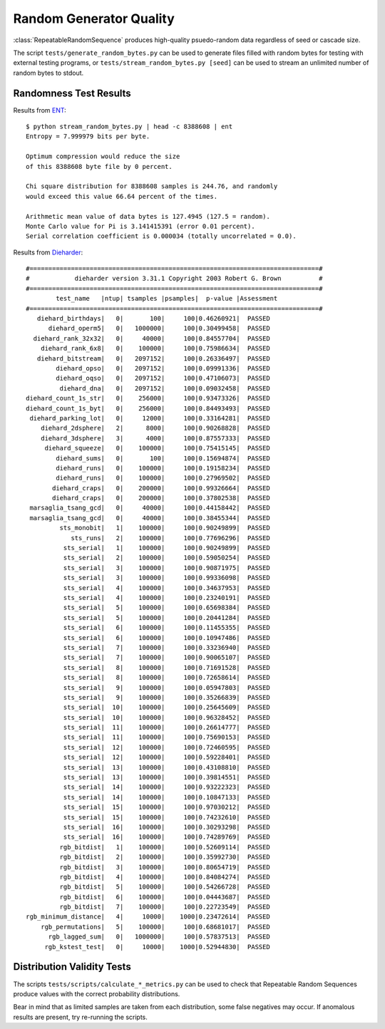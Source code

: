 .. _random-quality-label:

Random Generator Quality
========================

:class:`RepeatableRandomSequence` produces high-quality psuedo-random data
regardless of seed or cascade size.

The script ``tests/generate_random_bytes.py`` can be used to generate
files filled with random bytes for testing with external testing programs,
or ``tests/stream_random_bytes.py [seed]`` can be used to stream an
unlimited number of random bytes to stdout.

Randomness Test Results
-----------------------

Results from  `ENT <http://fourmilab.ch/random/>`_::

    $ python stream_random_bytes.py | head -c 8388608 | ent
    Entropy = 7.999979 bits per byte.

    Optimum compression would reduce the size
    of this 8388608 byte file by 0 percent.

    Chi square distribution for 8388608 samples is 244.76, and randomly
    would exceed this value 66.64 percent of the times.

    Arithmetic mean value of data bytes is 127.4945 (127.5 = random).
    Monte Carlo value for Pi is 3.141415391 (error 0.01 percent).
    Serial correlation coefficient is 0.000034 (totally uncorrelated = 0.0).

Results from `Dieharder <https://webhome.phy.duke.edu/~rgb/General/dieharder.php>`_::

    #=============================================================================#
    #            dieharder version 3.31.1 Copyright 2003 Robert G. Brown          #
    #=============================================================================#
            test_name   |ntup| tsamples |psamples|  p-value |Assessment
    #=============================================================================#
       diehard_birthdays|   0|       100|     100|0.46260921|  PASSED
          diehard_operm5|   0|   1000000|     100|0.30499458|  PASSED
      diehard_rank_32x32|   0|     40000|     100|0.84557704|  PASSED
        diehard_rank_6x8|   0|    100000|     100|0.75986634|  PASSED
       diehard_bitstream|   0|   2097152|     100|0.26336497|  PASSED
            diehard_opso|   0|   2097152|     100|0.09991336|  PASSED
            diehard_oqso|   0|   2097152|     100|0.47106073|  PASSED
             diehard_dna|   0|   2097152|     100|0.09032458|  PASSED
    diehard_count_1s_str|   0|    256000|     100|0.93473326|  PASSED
    diehard_count_1s_byt|   0|    256000|     100|0.84493493|  PASSED
     diehard_parking_lot|   0|     12000|     100|0.33164281|  PASSED
        diehard_2dsphere|   2|      8000|     100|0.90268828|  PASSED
        diehard_3dsphere|   3|      4000|     100|0.87557333|  PASSED
         diehard_squeeze|   0|    100000|     100|0.75415145|  PASSED
            diehard_sums|   0|       100|     100|0.15694874|  PASSED
            diehard_runs|   0|    100000|     100|0.19158234|  PASSED
            diehard_runs|   0|    100000|     100|0.27969502|  PASSED
           diehard_craps|   0|    200000|     100|0.99326664|  PASSED
           diehard_craps|   0|    200000|     100|0.37802538|  PASSED
     marsaglia_tsang_gcd|   0|     40000|     100|0.44158442|  PASSED
     marsaglia_tsang_gcd|   0|     40000|     100|0.38455344|  PASSED
             sts_monobit|   1|    100000|     100|0.90249899|  PASSED
                sts_runs|   2|    100000|     100|0.77696296|  PASSED
              sts_serial|   1|    100000|     100|0.90249899|  PASSED
              sts_serial|   2|    100000|     100|0.59050254|  PASSED
              sts_serial|   3|    100000|     100|0.90871975|  PASSED
              sts_serial|   3|    100000|     100|0.99336098|  PASSED
              sts_serial|   4|    100000|     100|0.34637953|  PASSED
              sts_serial|   4|    100000|     100|0.23240191|  PASSED
              sts_serial|   5|    100000|     100|0.65698384|  PASSED
              sts_serial|   5|    100000|     100|0.20441284|  PASSED
              sts_serial|   6|    100000|     100|0.11455355|  PASSED
              sts_serial|   6|    100000|     100|0.10947486|  PASSED
              sts_serial|   7|    100000|     100|0.33236940|  PASSED
              sts_serial|   7|    100000|     100|0.90065107|  PASSED
              sts_serial|   8|    100000|     100|0.71691528|  PASSED
              sts_serial|   8|    100000|     100|0.72658614|  PASSED
              sts_serial|   9|    100000|     100|0.05947803|  PASSED
              sts_serial|   9|    100000|     100|0.35266839|  PASSED
              sts_serial|  10|    100000|     100|0.25645609|  PASSED
              sts_serial|  10|    100000|     100|0.96328452|  PASSED
              sts_serial|  11|    100000|     100|0.26614777|  PASSED
              sts_serial|  11|    100000|     100|0.75690153|  PASSED
              sts_serial|  12|    100000|     100|0.72460595|  PASSED
              sts_serial|  12|    100000|     100|0.59228401|  PASSED
              sts_serial|  13|    100000|     100|0.43108810|  PASSED
              sts_serial|  13|    100000|     100|0.39814551|  PASSED
              sts_serial|  14|    100000|     100|0.93222323|  PASSED
              sts_serial|  14|    100000|     100|0.10847133|  PASSED
              sts_serial|  15|    100000|     100|0.97030212|  PASSED
              sts_serial|  15|    100000|     100|0.74232610|  PASSED
              sts_serial|  16|    100000|     100|0.30293298|  PASSED
              sts_serial|  16|    100000|     100|0.74289769|  PASSED
             rgb_bitdist|   1|    100000|     100|0.52609114|  PASSED
             rgb_bitdist|   2|    100000|     100|0.35992730|  PASSED
             rgb_bitdist|   3|    100000|     100|0.80654719|  PASSED
             rgb_bitdist|   4|    100000|     100|0.84084274|  PASSED
             rgb_bitdist|   5|    100000|     100|0.54266728|  PASSED
             rgb_bitdist|   6|    100000|     100|0.04443687|  PASSED
             rgb_bitdist|   7|    100000|     100|0.22723549|  PASSED
    rgb_minimum_distance|   4|     10000|    1000|0.23472614|  PASSED
        rgb_permutations|   5|    100000|     100|0.68681017|  PASSED
          rgb_lagged_sum|   0|   1000000|     100|0.57837513|  PASSED
         rgb_kstest_test|   0|     10000|    1000|0.52944830|  PASSED


Distribution Validity Tests
---------------------------

The scripts ``tests/scripts/calculate_*_metrics.py`` can be used to
check that Repeatable Random Sequences produce values with the correct
probability distributions.

Bear in mind that as limited samples are taken from each distribution,
some false negatives may occur. If anomalous results are present, try
re-running the scripts.

